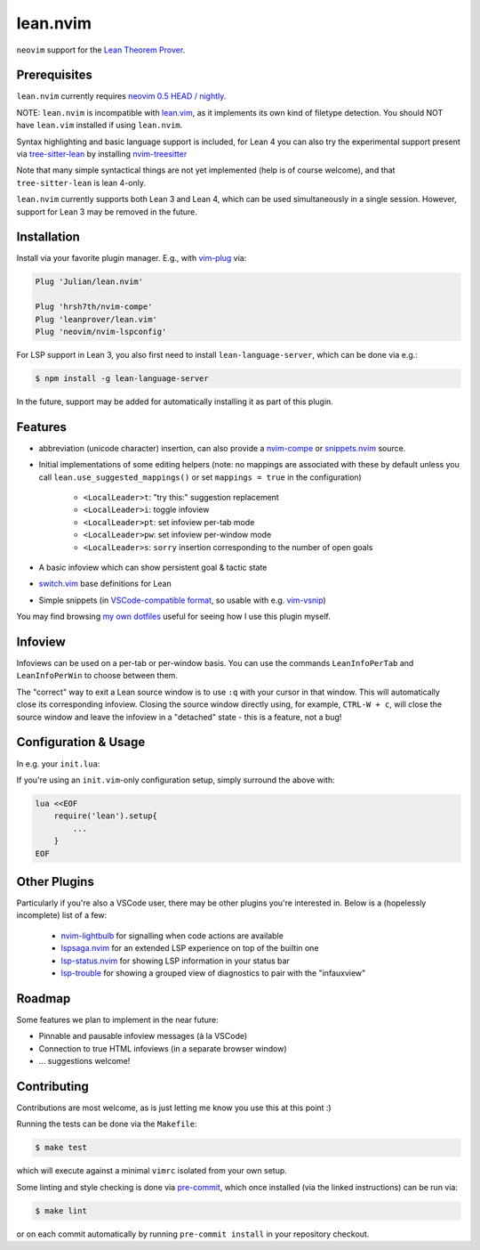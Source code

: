 =========
lean.nvim
=========

``neovim`` support for the `Lean Theorem Prover
<https://leanprover-community.github.io/>`_.

Prerequisites
-------------

``lean.nvim`` currently requires `neovim 0.5 HEAD / nightly
<https://github.com/neovim/neovim/releases/tag/nightly>`_.

NOTE: ``lean.nvim`` is incompatible with `lean.vim <https://github.com/leanprover/lean.vim>`_,
as it implements its own kind of filetype detection.
You should NOT have ``lean.vim`` installed if using ``lean.nvim``.

Syntax highlighting and basic language support is included, for Lean 4 you can also
try the experimental support present via `tree-sitter-lean
<https://github.com/Julian/tree-sitter-lean>`_ by installing
`nvim-treesitter <https://github.com/nvim-treesitter/nvim-treesitter>`_

Note that many simple syntactical things are not yet implemented
(help is of course welcome), and that ``tree-sitter-lean`` is lean
4-only.

``lean.nvim`` currently supports both Lean 3 and Lean 4,
which can be used simultaneously in a single session.
However, support for Lean 3 may be removed in the future.

Installation
------------

Install via your favorite plugin manager. E.g., with
`vim-plug <https://github.com/junegunn/vim-plug>`_ via:

.. code-block:: vim

    Plug 'Julian/lean.nvim'

    Plug 'hrsh7th/nvim-compe'
    Plug 'leanprover/lean.vim'
    Plug 'neovim/nvim-lspconfig'

For LSP support in Lean 3, you also first need to install
``lean-language-server``, which can be done via e.g.:

.. code-block:: sh

    $ npm install -g lean-language-server

In the future, support may be added for automatically installing it as
part of this plugin.

Features
--------

* abbreviation (unicode character) insertion, can also provide a
  `nvim-compe <https://github.com/hrsh7th/nvim-compe>`_ or
  `snippets.nvim <https://github.com/norcalli/snippets.nvim>`_
  source.

* Initial implementations of some editing helpers (note: no
  mappings are associated with these by default unless you call
  ``lean.use_suggested_mappings()`` or set ``mappings = true`` in the
  configuration)

    * ``<LocalLeader>t``: "try this:" suggestion replacement

    * ``<LocalLeader>i``: toggle infoview

    * ``<LocalLeader>pt``: set infoview per-tab mode

    * ``<LocalLeader>pw``: set infoview per-window mode

    * ``<LocalLeader>s``: ``sorry`` insertion corresponding to the number of open goals

* A basic infoview which can show persistent goal & tactic state

* `switch.vim <https://github.com/AndrewRadev/switch.vim/>`_ base
  definitions for Lean

* Simple snippets (in `VSCode-compatible format
  <https://code.visualstudio.com/docs/editor/userdefinedsnippets#_snippet-syntax>`_,
  so usable with e.g. `vim-vsnip <https://github.com/hrsh7th/vim-vsnip>`_)

You may find browsing `my own dotfiles
<https://github.com/Julian/dotfiles/tree/main/.config/nvim>`_ useful for
seeing how I use this plugin myself.

Infoview
---------------------

Infoviews can be used on a per-tab or per-window basis.
You can use the commands ``LeanInfoPerTab`` and ``LeanInfoPerWin`` to choose between them.

The "correct" way to exit a Lean source window is to use ``:q`` with your cursor in that window.
This will automatically close its corresponding infoview. Closing the source window directly
using, for example, ``CTRL-W + c``, will close the source window and leave the infoview in a "detached"
state - this is a feature, not a bug!

Configuration & Usage
---------------------

In e.g. your ``init.lua``:

.. code-block:: lua
    -- If you don't already have an existing LSP setup, you may want
    -- to reference the keybindings section of the nvim-lspconfig
    -- documentation, which can be found at:
    -- https://github.com/neovim/nvim-lspconfig#keybindings-and-completion
    on_attach = function(client, bufnr)
      local function buf_set_keymap(...) vim.api.nvim_buf_set_keymap(bufnr, ...) end
      local function buf_set_option(...) vim.api.nvim_buf_set_option(bufnr, ...) end
      buf_set_keymap('n', 'gd', '<Cmd>lua vim.lsp.buf.definition()<CR>', {noremap = true})
      buf_set_keymap('n', 'K', '<Cmd>lua vim.lsp.buf.hover()<CR>', {noremap = true})
      buf_set_option('omnifunc', 'v:lua.vim.lsp.omnifunc')
    end

    require('lean').setup{
        -- Abbreviation support
        abbreviations = {
            -- Set one of the following to true to enable abbreviations
            builtin = false, -- built-in expander
            compe = false, -- nvim-compe source
            snippets = false, -- snippets.nvim source
            -- additional abbreviations:
            extra = {
                -- Add a \wknight abbreviation to insert ♘
                --
                -- Note that the backslash is implied, and that you of
                -- course may also use a snippet engine directly to do
                -- this if so desired.
                wknight = '♘',
            },
            -- change if you don't like the backslash
            -- (comma is a popular choice on French keyboards)
            leader = '\\',
        },
        -- Enable suggested mappings?
        --
        -- false by default, true to enable
        mappings = false,
        -- Enable the infauxview?
        infoview = {
            -- Clip the infoview to a maximum width
            max_width = 79,
        },
        -- Enable the Lean3(lsp3)/Lean4(lsp) language servers?
        --
        -- false to disable, otherwise should be a table of options to pass to
        --  `leanls`. See https://github.com/neovim/nvim-lspconfig/blob/master/CONFIG.md#leanls
        -- for details though lean-language-server actually doesn't support all
        -- the options mentioned there yet.
        lsp3 = {
            on_attach = on_attach,
            cmd = {"lean-language-server", "--stdio", '--', "-M", "4096"},
        },

        lsp = {
            on_attach = on_attach,
            cmd = {"lean", "--server"},
        }
    }

If you're using an ``init.vim``-only configuration setup, simply surround the
above with:

.. code-block:: vim

    lua <<EOF
        require('lean').setup{
            ...
        }
    EOF

Other Plugins
-------------

Particularly if you're also a VSCode user, there may be other plugins
you're interested in. Below is a (hopelessly incomplete) list of a few:

    * `nvim-lightbulb <https://github.com/kosayoda/nvim-lightbulb>`_ for
      signalling when code actions are available

    * `lspsaga.nvim <https://github.com/glepnir/lspsaga.nvim>`_ for an
      extended LSP experience on top of the builtin one

    * `lsp-status.nvim <https://github.com/nvim-lua/lsp-status.nvim>`_ for
      showing LSP information in your status bar

    * `lsp-trouble <https://github.com/folke/lsp-trouble.nvim>`_ for
      showing a grouped view of diagnostics to pair with the "infauxview"

Roadmap
-------------

Some features we plan to implement in the near future:

* Pinnable and pausable infoview messages (à la VSCode)

* Connection to true HTML infoviews (in a separate browser window)

* ... suggestions welcome!

Contributing
------------

Contributions are most welcome, as is just letting me know you use this at this
point :)

Running the tests can be done via the ``Makefile``:

.. code-block:: sh

    $ make test

which will execute against a minimal ``vimrc`` isolated from your own setup.

Some linting and style checking is done via `pre-commit
<https://pre-commit.com/#install>`_, which once installed (via the linked
instructions) can be run via:

.. code-block:: sh

    $ make lint

or on each commit automatically by running ``pre-commit install`` in your
repository checkout.
